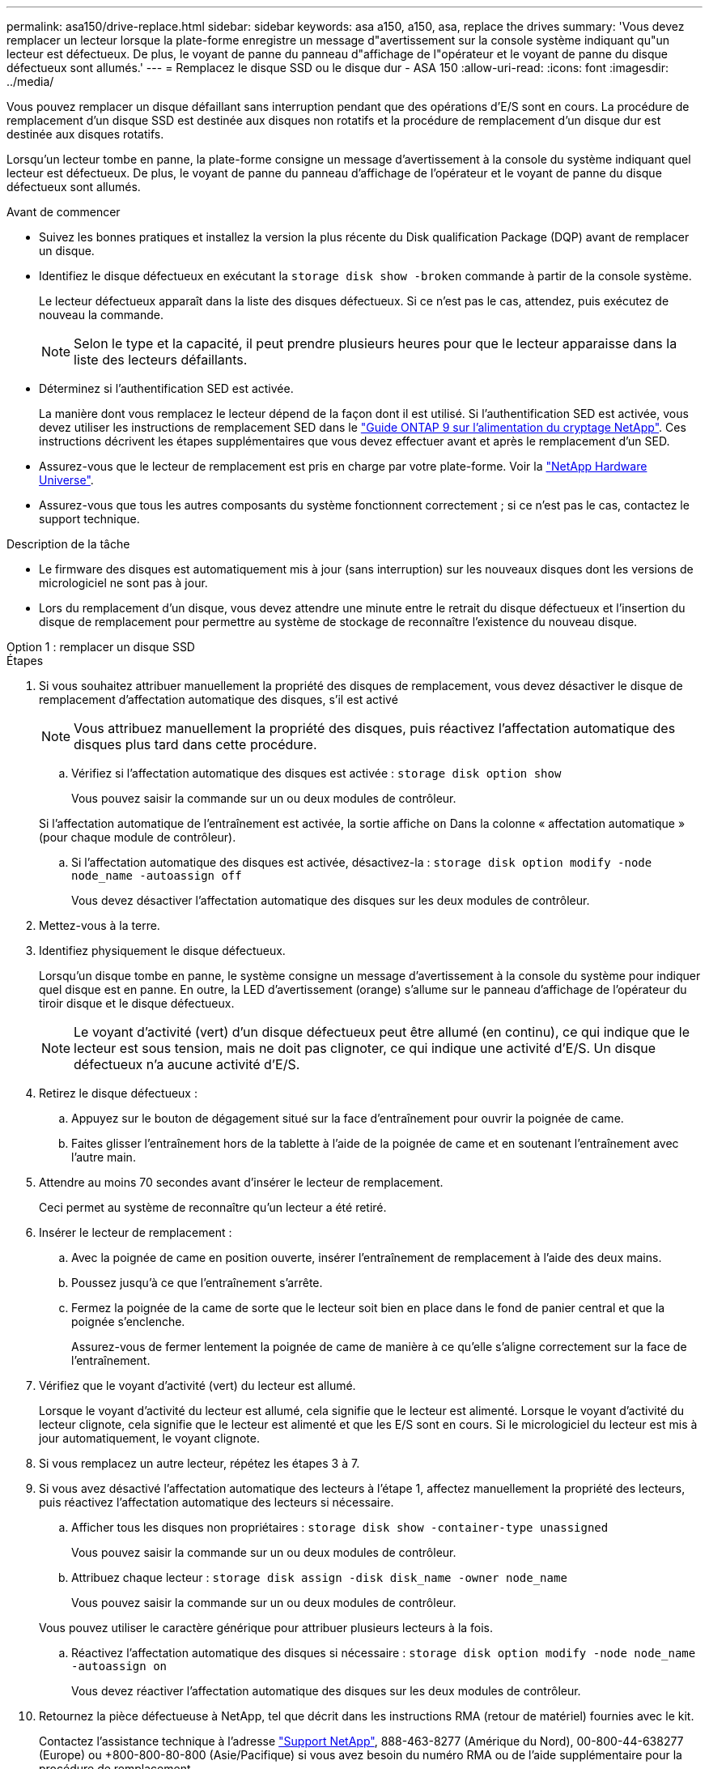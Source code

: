 ---
permalink: asa150/drive-replace.html 
sidebar: sidebar 
keywords: asa a150, a150, asa, replace the drives 
summary: 'Vous devez remplacer un lecteur lorsque la plate-forme enregistre un message d"avertissement sur la console système indiquant qu"un lecteur est défectueux. De plus, le voyant de panne du panneau d"affichage de l"opérateur et le voyant de panne du disque défectueux sont allumés.' 
---
= Remplacez le disque SSD ou le disque dur - ASA 150
:allow-uri-read: 
:icons: font
:imagesdir: ../media/


[role="lead lead"]
Vous pouvez remplacer un disque défaillant sans interruption pendant que des opérations d'E/S sont en cours. La procédure de remplacement d'un disque SSD est destinée aux disques non rotatifs et la procédure de remplacement d'un disque dur est destinée aux disques rotatifs.

Lorsqu'un lecteur tombe en panne, la plate-forme consigne un message d'avertissement à la console du système indiquant quel lecteur est défectueux. De plus, le voyant de panne du panneau d'affichage de l'opérateur et le voyant de panne du disque défectueux sont allumés.

.Avant de commencer
* Suivez les bonnes pratiques et installez la version la plus récente du Disk qualification Package (DQP) avant de remplacer un disque.
* Identifiez le disque défectueux en exécutant la `storage disk show -broken` commande à partir de la console système.
+
Le lecteur défectueux apparaît dans la liste des disques défectueux. Si ce n'est pas le cas, attendez, puis exécutez de nouveau la commande.

+

NOTE: Selon le type et la capacité, il peut prendre plusieurs heures pour que le lecteur apparaisse dans la liste des lecteurs défaillants.

* Déterminez si l'authentification SED est activée.
+
La manière dont vous remplacez le lecteur dépend de la façon dont il est utilisé. Si l'authentification SED est activée, vous devez utiliser les instructions de remplacement SED dans le https://docs.netapp.com/ontap-9/topic/com.netapp.doc.pow-nve/home.html["Guide ONTAP 9 sur l'alimentation du cryptage NetApp"]. Ces instructions décrivent les étapes supplémentaires que vous devez effectuer avant et après le remplacement d'un SED.

* Assurez-vous que le lecteur de remplacement est pris en charge par votre plate-forme. Voir la https://hwu.netapp.com["NetApp Hardware Universe"].
* Assurez-vous que tous les autres composants du système fonctionnent correctement ; si ce n'est pas le cas, contactez le support technique.


.Description de la tâche
* Le firmware des disques est automatiquement mis à jour (sans interruption) sur les nouveaux disques dont les versions de micrologiciel ne sont pas à jour.
* Lors du remplacement d'un disque, vous devez attendre une minute entre le retrait du disque défectueux et l'insertion du disque de remplacement pour permettre au système de stockage de reconnaître l'existence du nouveau disque.


[role="tabbed-block"]
====
.Option 1 : remplacer un disque SSD
--
.Étapes
. Si vous souhaitez attribuer manuellement la propriété des disques de remplacement, vous devez désactiver le disque de remplacement d'affectation automatique des disques, s'il est activé
+

NOTE: Vous attribuez manuellement la propriété des disques, puis réactivez l'affectation automatique des disques plus tard dans cette procédure.

+
.. Vérifiez si l'affectation automatique des disques est activée : `storage disk option show`
+
Vous pouvez saisir la commande sur un ou deux modules de contrôleur.

+
Si l'affectation automatique de l'entraînement est activée, la sortie affiche `on` Dans la colonne « affectation automatique » (pour chaque module de contrôleur).

.. Si l'affectation automatique des disques est activée, désactivez-la : `storage disk option modify -node node_name -autoassign off`
+
Vous devez désactiver l'affectation automatique des disques sur les deux modules de contrôleur.



. Mettez-vous à la terre.
. Identifiez physiquement le disque défectueux.
+
Lorsqu'un disque tombe en panne, le système consigne un message d'avertissement à la console du système pour indiquer quel disque est en panne. En outre, la LED d'avertissement (orange) s'allume sur le panneau d'affichage de l'opérateur du tiroir disque et le disque défectueux.

+

NOTE: Le voyant d'activité (vert) d'un disque défectueux peut être allumé (en continu), ce qui indique que le lecteur est sous tension, mais ne doit pas clignoter, ce qui indique une activité d'E/S. Un disque défectueux n'a aucune activité d'E/S.

. Retirez le disque défectueux :
+
.. Appuyez sur le bouton de dégagement situé sur la face d'entraînement pour ouvrir la poignée de came.
.. Faites glisser l'entraînement hors de la tablette à l'aide de la poignée de came et en soutenant l'entraînement avec l'autre main.


. Attendre au moins 70 secondes avant d'insérer le lecteur de remplacement.
+
Ceci permet au système de reconnaître qu'un lecteur a été retiré.

. Insérer le lecteur de remplacement :
+
.. Avec la poignée de came en position ouverte, insérer l'entraînement de remplacement à l'aide des deux mains.
.. Poussez jusqu'à ce que l'entraînement s'arrête.
.. Fermez la poignée de la came de sorte que le lecteur soit bien en place dans le fond de panier central et que la poignée s'enclenche.
+
Assurez-vous de fermer lentement la poignée de came de manière à ce qu'elle s'aligne correctement sur la face de l'entraînement.



. Vérifiez que le voyant d'activité (vert) du lecteur est allumé.
+
Lorsque le voyant d'activité du lecteur est allumé, cela signifie que le lecteur est alimenté. Lorsque le voyant d'activité du lecteur clignote, cela signifie que le lecteur est alimenté et que les E/S sont en cours. Si le micrologiciel du lecteur est mis à jour automatiquement, le voyant clignote.

. Si vous remplacez un autre lecteur, répétez les étapes 3 à 7.
. Si vous avez désactivé l'affectation automatique des lecteurs à l'étape 1, affectez manuellement la propriété des lecteurs, puis réactivez l'affectation automatique des lecteurs si nécessaire.
+
.. Afficher tous les disques non propriétaires : `storage disk show -container-type unassigned`
+
Vous pouvez saisir la commande sur un ou deux modules de contrôleur.

.. Attribuez chaque lecteur : `storage disk assign -disk disk_name -owner node_name`
+
Vous pouvez saisir la commande sur un ou deux modules de contrôleur.

+
Vous pouvez utiliser le caractère générique pour attribuer plusieurs lecteurs à la fois.

.. Réactivez l'affectation automatique des disques si nécessaire : `storage disk option modify -node node_name -autoassign on`
+
Vous devez réactiver l'affectation automatique des disques sur les deux modules de contrôleur.



. Retournez la pièce défectueuse à NetApp, tel que décrit dans les instructions RMA (retour de matériel) fournies avec le kit.
+
Contactez l'assistance technique à l'adresse https://mysupport.netapp.com/site/global/dashboard["Support NetApp"], 888-463-8277 (Amérique du Nord), 00-800-44-638277 (Europe) ou +800-800-80-800 (Asie/Pacifique) si vous avez besoin du numéro RMA ou de l'aide supplémentaire pour la procédure de remplacement.



--
.Option 2 : remplacement du disque dur
--
. Si vous souhaitez attribuer manuellement la propriété des disques de remplacement, vous devez désactiver le disque de remplacement d'affectation automatique des disques, s'il est activé
+

NOTE: Vous attribuez manuellement la propriété des disques, puis réactivez l'affectation automatique des disques plus tard dans cette procédure.

+
.. Vérifiez si l'affectation automatique des disques est activée : `storage disk option show`
+
Vous pouvez saisir la commande sur un ou deux modules de contrôleur.

+
Si l'affectation automatique de l'entraînement est activée, la sortie affiche `on` Dans la colonne « affectation automatique » (pour chaque module de contrôleur).

.. Si l'affectation automatique des disques est activée, désactivez-la : `storage disk option modify -node node_name -autoassign off`
+
Vous devez désactiver l'affectation automatique des disques sur les deux modules de contrôleur.



. Mettez-vous à la terre.
. Retirez délicatement le cache de l'avant de la plate-forme.
. Identifiez le disque défectueux dans le message d'avertissement de la console du système et la LED de panne allumée sur le disque
. Appuyez sur le bouton de dégagement situé sur la face du lecteur de disque.
+
Selon le système de stockage, le bouton de déverrouillage des lecteurs de disque est situé en haut ou à gauche de la face du lecteur de disque.

+
Par exemple, l'illustration suivante montre un lecteur de disque avec le bouton de déverrouillage situé sur le dessus de la face du lecteur de disque :

+
image::../media/2240_removing_disk.gif[Retirez un lecteur en plaçant le bouton de déverrouillage sur le dessus]

+
La poignée de came sur les ressorts d'entraînement de disque s'ouvre partiellement et l'entraînement de disque se libère du fond de panier central.

. Tirez la poignée de came jusqu'à sa position d'ouverture complète pour dégager l'entraînement de disque du fond de panier central.
+
image::../media/drw_drive_open.gif[Retirez un lecteur avec le bouton de déverrouillage au milieu]

. Faites glisser légèrement le disque dur et laissez-le tourner en toute sécurité, ce qui peut prendre moins d'une minute, puis, à l'aide des deux mains, retirez le disque du tiroir disque.
. Avec la poignée de came en position ouverte, insérez le lecteur de disque de remplacement dans la baie de lecteur, en poussant fermement jusqu'à ce que le lecteur s'arrête.
+

NOTE: Attendre au moins 10 secondes avant d'insérer un nouveau lecteur de disque. Ceci permet au système de reconnaître qu'un lecteur de disque a été retiré.

+

NOTE: Si les baies de votre lecteur de plate-forme ne sont pas entièrement chargées avec les lecteurs, il est important de placer le lecteur de rechange dans la baie de lecteur à partir de laquelle vous avez retiré le lecteur défectueux.

+

NOTE: Utilisez deux mains lors de l'insertion du lecteur de disque, mais ne placez pas les mains sur les cartes des disques qui sont exposées sur le dessous du support de disque.

. Fermez la poignée de came de façon à ce que le lecteur de disque soit bien en place dans le fond de panier central et que la poignée s'enclenche.
+
Assurez-vous de fermer lentement la poignée de came de manière à ce qu'elle s'aligne correctement sur la face de l'entraînement du disque.

. Si vous remplacez un autre lecteur de disque, répétez les étapes 4 à 9.
. Réinstallez le panneau.
. Si vous avez désactivé l'affectation de l'entraînement automatique à l'étape 1, affectez manuellement la propriété du lecteur, puis réactivez l'affectation automatique du lecteur si nécessaire.
+
.. Afficher tous les disques non propriétaires : `storage disk show -container-type unassigned`
+
Vous pouvez saisir la commande sur un ou deux modules de contrôleur.

.. Affectez chaque disque : `storage disk assign -disk disk_name -owner owner_name`
+
Vous pouvez saisir la commande sur un ou deux modules de contrôleur.

+
Vous pouvez utiliser le caractère générique pour attribuer plusieurs lecteurs à la fois.

.. Réactivez l'affectation automatique des disques si nécessaire : `storage disk option modify -node node_name -autoassign on`
+
Vous devez réactiver l'affectation automatique des disques sur les deux modules de contrôleur.



. Retournez la pièce défectueuse à NetApp, tel que décrit dans les instructions RMA (retour de matériel) fournies avec le kit.
+
Contactez l'assistance technique à l'adresse https://mysupport.netapp.com/site/global/dashboard["Support NetApp"], 888-463-8277 (Amérique du Nord), 00-800-44-638277 (Europe) ou +800-800-80-800 (Asie/Pacifique) si vous avez besoin du numéro RMA ou de l'aide supplémentaire pour la procédure de remplacement.



--
====